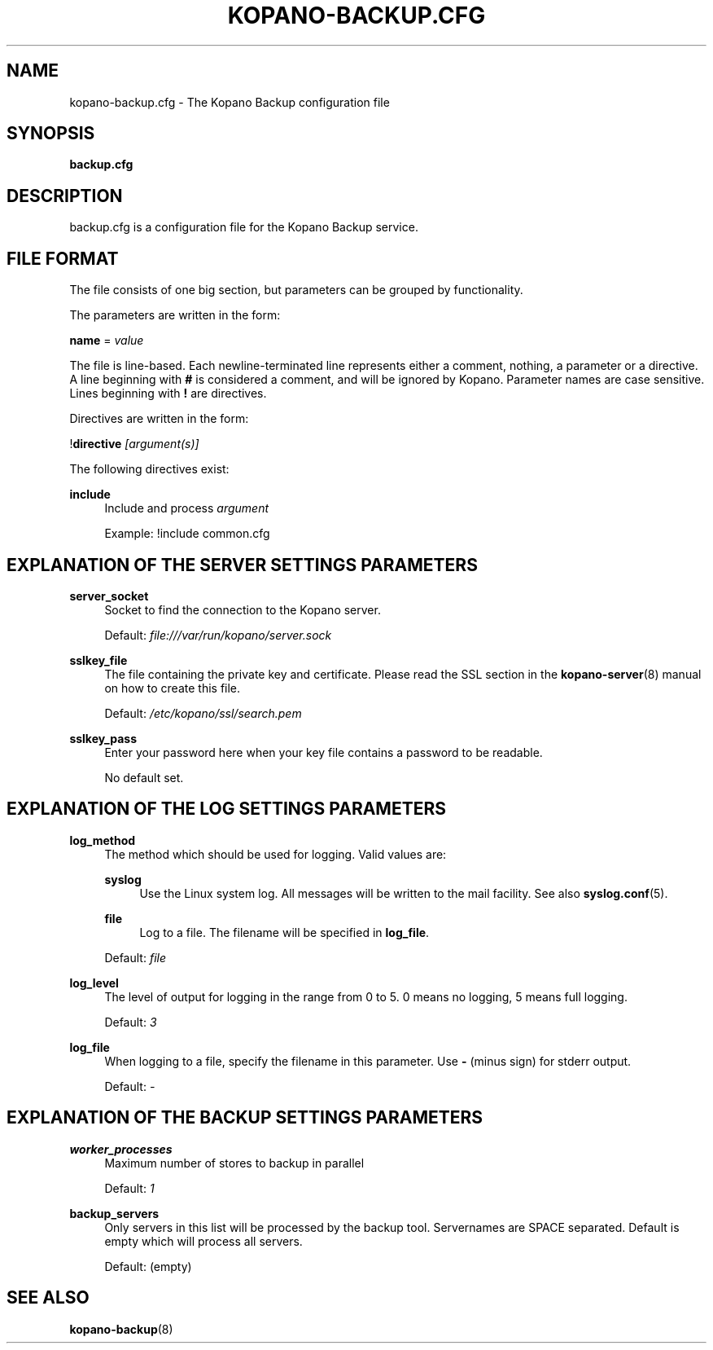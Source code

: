 .TH "KOPANO\-BACKUP.CFG" "5" "November 2016" "Kopano 8" "Kopano Core user reference"
.\" http://bugs.debian.org/507673
.ie \n(.g .ds Aq \(aq
.el       .ds Aq '
.\" disable hyphenation
.nh
.\" disable justification (adjust text to left margin only)
.ad l
.SH "NAME"
kopano-backup.cfg \- The Kopano Backup configuration file
.SH "SYNOPSIS"
.PP
\fBbackup.cfg\fR
.SH "DESCRIPTION"
.PP
backup.cfg
is a configuration file for the Kopano Backup service.
.SH "FILE FORMAT"
.PP
The file consists of one big section, but parameters can be grouped by functionality.
.PP
The parameters are written in the form:
.PP
\fBname\fR
=
\fIvalue\fR
.PP
The file is line\-based. Each newline\-terminated line represents either a comment, nothing, a parameter or a directive. A line beginning with \fB#\fP is considered a comment, and will be ignored by Kopano. Parameter names are case sensitive. Lines beginning with \fB!\fP are directives.
.PP
Directives are written in the form:
.PP
!\fBdirective\fR
\fI[argument(s)] \fR
.PP
The following directives exist:
.PP
\fBinclude\fR
.RS 4
Include and process
\fIargument\fR
.sp
Example: !include common.cfg
.RE
.SH "EXPLANATION OF THE SERVER SETTINGS PARAMETERS"
.PP
\fBserver_socket\fR
.RS 4
Socket to find the connection to the Kopano server.
.sp
Default:
\fIfile:///var/run/kopano/server.sock\fR
.RE
.PP
\fBsslkey_file\fR
.RS 4
The file containing the private key and certificate. Please read the SSL section in the
\fBkopano-server\fR(8)
manual on how to create this file.
.sp
Default:
\fI/etc/kopano/ssl/search.pem\fR
.RE
.PP
\fBsslkey_pass\fR
.RS 4
Enter your password here when your key file contains a password to be readable.
.sp
No default set.
.RE
.SH "EXPLANATION OF THE LOG SETTINGS PARAMETERS"
.PP
\fBlog_method\fR
.RS 4
The method which should be used for logging. Valid values are:
.PP
\fBsyslog\fP
.RS 4
Use the Linux system log. All messages will be written to the mail facility. See also
\fBsyslog.conf\fR(5).
.RE
.PP
\fBfile\fP
.RS 4
Log to a file. The filename will be specified in
\fBlog_file\fR.
.RE
.sp
Default:
\fIfile\fR
.RE
.PP
\fBlog_level\fR
.RS 4
The level of output for logging in the range from 0 to 5. 0 means no logging, 5 means full logging.
.sp
Default:
\fI3\fR
.RE
.PP
\fBlog_file\fR
.RS 4
When logging to a file, specify the filename in this parameter. Use
\fB\-\fP
(minus sign) for stderr output.
.sp
Default:
\fI\-\fP
.RE
.SH "EXPLANATION OF THE BACKUP SETTINGS PARAMETERS"
.PP
\fBworker_processes\fR
.RS 4
Maximum number of stores to backup in parallel
.sp
Default: \fI1\fP
.RE
.PP
\fBbackup_servers\fR
.RS 4
Only servers in this list will be processed by the backup tool. Servernames are SPACE separated. Default is empty which will process all servers.
.sp
Default: (empty)
.RE
.SH "SEE ALSO"
.PP
\fBkopano-backup\fR(8)
